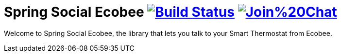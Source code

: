 = Spring Social Ecobee image:https://travis-ci.org/gregturn/spring-social-ecobee.svg?branch=master["Build Status", link="https://travis-ci.org/gregturn/spring-social-ecobee"] image:https://badges.gitter.im/Join%20Chat.svg[link="https://gitter.im/gregturn/spring-social-ecobee?utm_source=badge&utm_medium=badge&utm_campaign=pr-badge&utm_content=badge"]

Welcome to Spring Social Ecobee, the library that lets you talk to your Smart Thermostat from Ecobee.
